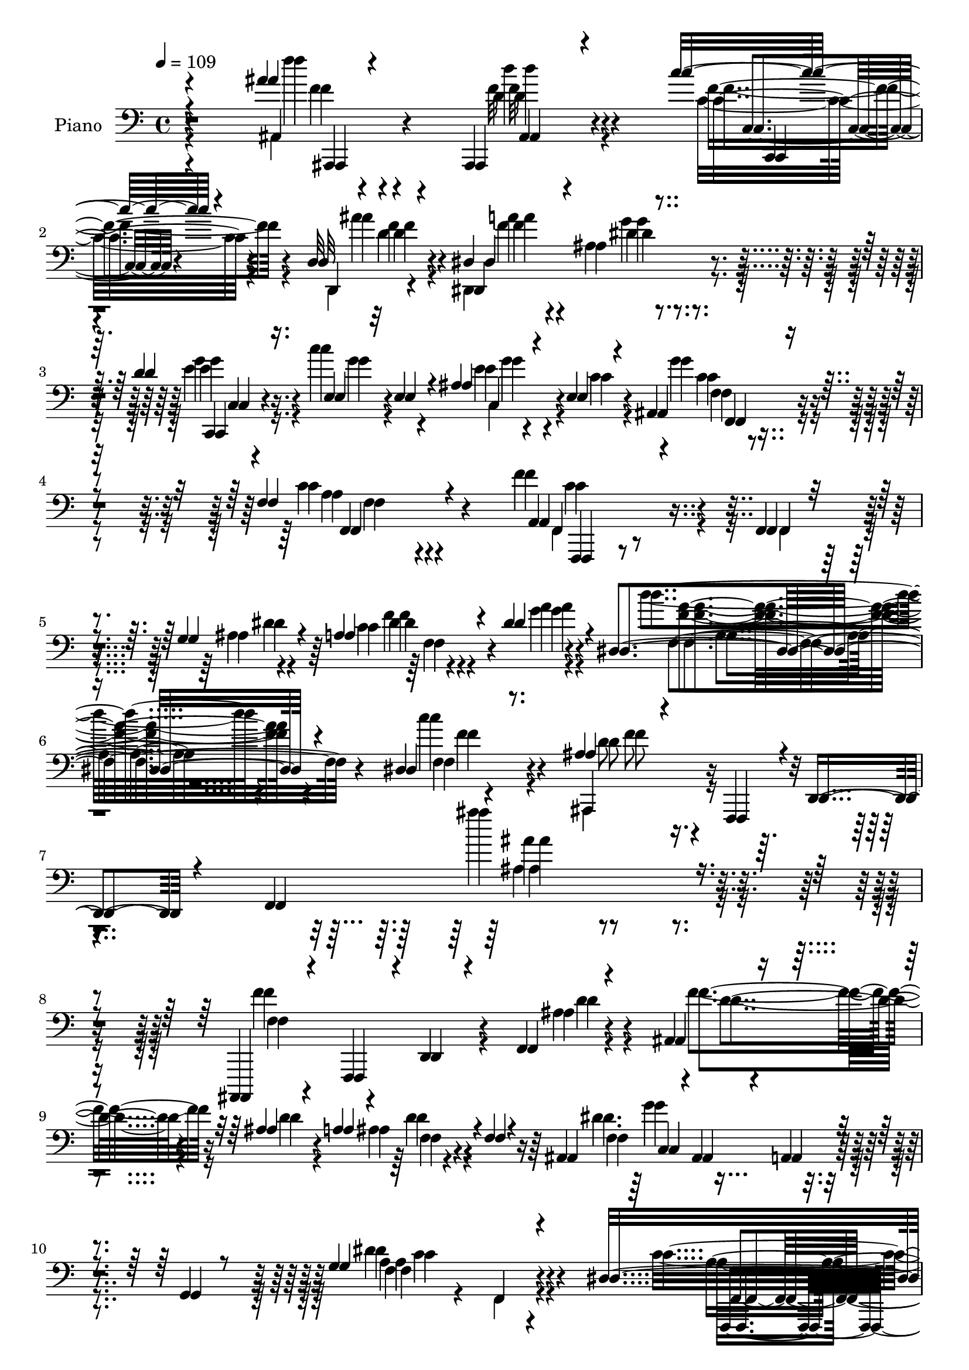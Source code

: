 % Lily was here -- automatically converted by c:/Program Files (x86)/LilyPond/usr/bin/midi2ly.py from mid/264.mid
\version "2.14.0"

\layout {
  \context {
    \Voice
    \remove "Note_heads_engraver"
    \consists "Completion_heads_engraver"
    \remove "Rest_engraver"
    \consists "Completion_rest_engraver"
  }
}

trackAchannelA = {


  \key c \major
    
  \set Staff.instrumentName = "ha246"
  
  % [COPYRIGHT_NOTICE] Danilo Vergara
  
  \time 4/4 
  

  \key c \major
  
  \tempo 4 = 109 
  \skip 4*3490/120 
  % [MARKER] estrof
  \skip 4*11174/120 
  % [MARKER] estrof
  \skip 4*10827/120 
  % [MARKER] estrof
  
}

trackA = <<
  \context Voice = voiceA \trackAchannelA
>>


trackBchannelA = {
  
  \set Staff.instrumentName = "Piano"
  
}

trackBchannelB = {
  
  \set Staff.instrumentName = "Piano"
  
}

trackBchannelC = \relative c {
  \voiceOne
  r4*277/120 ais''4*20/120 r4*80/120 ais,,,4*23/120 r4*61/120 c'''16 
  r4*40/120 d,,32 r4*74/120 dis4*204/120 r4*152/120 d'4*51/120 
  r16. e,4*20/120 r32 e4*16/120 r4*29/120 ais4*17/120 r4*64/120 e4*22/120 
  r4*72/120 ais,4*62/120 r4*139/120 f'4*54/120 r4*139/120 a,4*73/120 
  r4*103/120 f4*13/120 r4*68/120 g'4*35/120 r4*58/120 a4*26/120 
  r4*63/120 dis4*25/120 r4*86/120 dis,4*153/120 r4*125/120 dis4*40/120 
  r8. ais'4*61/120 r4*44/120 f,,4*77/120 r4*5/120 d'4*29/120 r4*58/120 f4*337/120 
  r4*167/120 ais,,4*68/120 r4*24/120 f'4*81/120 r4*4/120 d'4*26/120 
  r4*48/120 f4*14/120 r4*72/120 ais4*24/120 r4*59/120 ais'4*23/120 
  r4*55/120 a4*54/120 r4*26/120 f4*38/120 r4*41/120 ais,4*24/120 
  r4*58/120 ais4*32/120 r4*50/120 a4*34/120 r4*47/120 g4*17/120 
  r8 g'4*209/120 r4*123/120 dis4*132/120 r4*38/120 f,16 r4*48/120 b4*14/120 
  r4*68/120 f r4*10/120 f'32*5 r4*1/120 dis4*80/120 r4*9/120 a'4*27/120 
  r4*58/120 ais,8 r4*20/120 ais,4*21/120 r4*57/120 a'4*18/120 r4*56/120 g16 
  r4*54/120 ais4*127/120 r4*38/120 f4*91/120 r4*79/120 ais,,4*20/120 
  r4*145/120 ais''4*18/120 r4*67/120 d'4*51/120 r16 d4*55/120 r4*25/120 d4*26/120 
  r4*51/120 c4*64/120 r4*16/120 g4*22/120 r4*59/120 f,,,4*24/120 
  r4*56/120 c''''4*312/120 r4*14/120 f,,4*107/120 r4*70/120 f4*7/120 
  r4*85/120 f'4*98/120 r4*71/120 a,4*44/120 r4*33/120 g'4*35/120 
  r4*61/120 f4*19/120 r4*70/120 dis'16 r4*78/120 dis,4*116/120 
  r4*157/120 dis4*35/120 r4*85/120 ais'4*127/120 r4*59/120 d,,4*100/120 
  r4*44/120 ais'4*63/120 r32 d4*13/120 r4*77/120 f4*61/120 r4*22/120 ais4*78/120 
  r4*14/120 d4*111/120 r4*62/120 ais,4*21/120 r4*56/120 c4*16/120 
  r4*70/120 dis4*50/120 r4*25/120 ais'4*38/120 r4*44/120 ais,,4*37/120 
  r4*44/120 g''4*79/120 dis4*250/120 r4*64/120 dis16 r4*142/120 f,4*41/120 
  r4*121/120 dis''4*119/120 r4*46/120 c,4*28/120 r4*46/120 dis4*27/120 
  r4*59/120 dis4*38/120 r4*47/120 c'4*17/120 r4*58/120 dis,4*54/120 
  r4*28/120 g32*5 r4*4/120 ais,,32*7 r4*49/120 a'4*24/120 r4*54/120 g4*23/120 
  r4*58/120 ais,4*34/120 r4*134/120 g4*37/120 r4*49/120 
  | % 25
  f4*98/120 f''4*41/120 r4*49/120 d4*36/120 r4*44/120 c4*43/120 
  r4*35/120 ais'4*18/120 r4*66/120 dis,,4*184/120 r4*160/120 d'4*50/120 
  r4*35/120 c4*40/120 r4*37/120 ais4*16/120 r4*65/120 e4*20/120 
  r4*65/120 f,4*29/120 r4*152/120 f'4*55/120 r4*125/120 c4*72/120 
  r4*102/120 f,,4*23/120 r8 ais'4*18/120 r4*67/120 c4*21/120 r4*71/120 dis'4*26/120 
  r4*83/120 dis,4*113/120 r4*183/120 dis4*43/120 r4*67/120 ais'4*49/120 
  r4*48/120 f,,4*260/120 r4*25/120 f'4*28/120 r4*326/120 ais,,4*20/120 
  r32*5 ais''4*21/120 r4*55/120 f4*13/120 r4*54/120 ais4*18/120 
  r4*64/120 f'4*14/120 r4*62/120 ais'4*42/120 r4*32/120 ais,,4*43/120 
  r4*37/120 f''4*20/120 r4*54/120 ais,4*213/120 r4*13/120 g, r4*66/120 g''32*11 
  r4*143/120 dis,4*88/120 r4*77/120 f,4*20/120 r4*55/120 d'4*13/120 
  r4*70/120 dis4*17/120 r4*63/120 f4*24/120 r4*51/120 dis4*36/120 
  r16. a''4*16/120 r4*62/120 ais,,4*103/120 r4*51/120 a'4*16/120 
  r4*54/120 g4*28/120 r4*49/120 ais'4*134/120 r4*23/120 ais,4*31/120 
  r4*122/120 ais,,4*41/120 r4*46/120 f'4*14/120 r4*69/120 ais'4*31/120 
  r4*39/120 d''4*53/120 r4*31/120 d4*52/120 r4*25/120 d4*41/120 
  r4*36/120 c4*49/120 r16 g4*20/120 r4*57/120 f,,,32 r4*66/120 a'4*19/120 
  r4*50/120 g4*21/120 r8 ais4*19/120 r8 dis4*63/120 r4*18/120 f,4*70/120 
  r4*8/120 f'''4*20/120 r4*63/120 f,,,32 r4*76/120 f''4 r4*35/120 f,,4*18/120 
  r4*61/120 g'4*14/120 r4*72/120 a4*14/120 r4*65/120 dis'4*24/120 
  r4*69/120 d,4*110/120 r4*169/120 c'4*31/120 r4*86/120 ais4*49/120 
  r4*38/120 f,,4*436/120 r4*44/120 c''4*72/120 r4*16/120 d4*106/120 
  r4*55/120 ais,4*26/120 
  | % 43
  r4*50/120 c4*18/120 r4*64/120 f,4*34/120 r4*42/120 ais'8 r4*18/120 f4*57/120 
  r4*22/120 g4*83/120 r4*2/120 c,,4*41/120 r4*35/120 c'4*46/120 
  r4*28/120 a4*70/120 r4*7/120 c4*14/120 r4*67/120 f,,4*16/120 
  r4*144/120 dis''4*21/120 r4*137/120 dis'4*130/120 r4*39/120 c,4*29/120 
  r4*44/120 dis4*26/120 r4*56/120 dis4*28/120 r4*52/120 c'4*17/120 
  r4*58/120 c,4*29/120 r4*51/120 g'32*5 r4*2/120 ais,,4*95/120 
  r4*54/120 a'4*22/120 r4*48/120 g4*25/120 r4*53/120 f4*62/120 
  r4*17/120 d4*174/120 r4*62/120 ais,4*89/120 d'''4*37/120 r4*42/120 c,,,4*19/120 
  r4*53/120 ais'''4*21/120 r4*67/120 a4*73/120 r4*91/120 g4*36/120 
  r4*124/120 d'4*49/120 r4*44/120 c4*35/120 r4*40/120 ais4*16/120 
  r4*66/120 e4*21/120 r4*65/120 f,4*36/120 r4*160/120 f'4*56/120 
  r4*126/120 f,,4*16/120 r4*160/120 f4*18/120 r4*65/120 ais'4*17/120 
  r4*66/120 c4*23/120 r4*71/120 dis'4*26/120 r4*82/120 dis,4*110/120 
  r4*184/120 dis16 r4*74/120 ais'16. r4*51/120 ais,,4*174/120 r4*12/120 f''4*116/120 
  r4*322/120 f4*242/120 r4*1/120 d4*23/120 r4*66/120 f r4*7/120 ais4*24/120 
  r4*48/120 ais,,4*29/120 r4*52/120 f''8 r4*13/120 dis4*169/120 
  r4*56/120 g,16. r4*32/120 g'4*188/120 r4*122/120 f,,4*54/120 
  r4*107/120 f4*31/120 r4*47/120 b'4*17/120 r4*61/120 dis4*65/120 
  r4*9/120 f4*68/120 r4*6/120 dis4*57/120 r4*24/120 a'4*29/120 
  r4*48/120 ais,4*26/120 r4*48/120 ais4*33/120 r4*44/120 a4*19/120 
  r4*52/120 g4*23/120 r4*54/120 f4*56/120 r4*24/120 d4*116/120 
  r4*31/120 ais'4*21/120 r4*65/120 d'4*123/120 r4*37/120 ais,4*33/120 
  r4*43/120 d'4*47/120 r4*31/120 d4*56/120 r4*20/120 d16 r16. ais,4*28/120 
  r4*47/120 g'4*14/120 r4*61/120 <f c >4*37/120 r4*113/120 e4*19/120 
  r4*54/120 g,4*35/120 r16. f'4*56/120 r16 f,4*78/120 r4*5/120 f'''4*17/120 
  r4*64/120 f,,,4*10/120 r4*72/120 dis'4*130/120 r4*28/120 f,4*22/120 
  r8 dis'4*27/120 r4*61/120 dis4*14/120 r4*68/120 dis'4*31/120 
  r4*69/120 f,,4*154/120 r4*112/120 dis'4*39/120 r4*79/120 ais'4*72/120 
  r4*22/120 f,,4*160/120 r4*53/120 ais'8 r4*16/120 d4*12/120 r4*70/120 f4*55/120 
  r4*28/120 ais4*22/120 r4*70/120 ais,,,,4*24/120 r4*153/120 ais''4*34/120 
  r16. a'4*27/120 r4*57/120 f,4*67/120 r4*10/120 ais'4*46/120 r4*33/120 ais,,16 
  r4*50/120 g''4*63/120 r4*14/120 c,,4*50/120 r4*35/120 c'4*58/120 
  r4*16/120 <a f >4*74/120 r4*6/120 c4*13/120 r4*64/120 a'4*131/120 
  r4*35/120 dis,4*22/120 r4*138/120 f,,,4*26/120 r4*142/120 f''4*23/120 
  r4*52/120 dis'4*24/120 r4*64/120 dis4*19/120 r8 c'4*18/120 r4*58/120 dis,4*47/120 
  r4*34/120 g4*81/120 r4*1/120 f,4*84/120 r4*66/120 a4*20/120 r4*48/120 g4*27/120 
  r4*48/120 ais,4*200/120 r4*41/120 ais'4*12/120 r4*65/120 ais'4*19/120 
  r4*65/120 d4*40/120 r4*37/120 c4*44/120 r4*34/120 ais4*16/120 
  r4*74/120 dis,,4*203/120 r4*122/120 d'4*50/120 r4*35/120 c4*32/120 
  r16. ais4*18/120 r4*63/120 e4*22/120 r4*66/120 f,4*23/120 r4*163/120 c'4*58/120 
  r4 f4*111/120 r4*72/120 f,,4*20/120 r4*65/120 ais'4*24/120 r4*70/120 
  | % 74
  dis4*22/120 r4*81/120 dis'4*20/120 r4*97/120 dis,4*130/120 
  r4*175/120 dis4*34/120 r32*7 ais'4*36/120 r4*88/120 ais,4*48/120 
  r4*97/120 dis4*77/120 r4*98/120 c4*61/120 r4*188/120 ais4*128/120 
}

trackBchannelCvoiceB = \relative c {
  \voiceFour
  r4*278/120 ais4*29/120 r4*71/120 f''32 r4*69/120 c16 r4*40/120 d,,4*11/120 
  r4*77/120 dis4*236/120 r4*124/120 e''4*47/120 r16. c'4*31/120 
  r4*51/120 e,4*18/120 r4*64/120 c4*22/120 r4*70/120 g'4*68/120 
  r4*134/120 c,4*49/120 r4*142/120 f4*102/120 r4*77/120 f,,4*18/120 
  r4*62/120 ais'4*16/120 r4*76/120 c4*13/120 r4*79/120 g'4*17/120 
  r4*91/120 d'4*146/120 r4*132/120 c4*53/120 r4*77/120 ais,,,4*82/120 
  r4*340/120 ais''''4*38/120 r4*319/120 f,4*219/120 r4*32/120 ais,4*12/120 
  r4*74/120 f'4*54/120 r16 d4*29/120 r4*47/120 ais4*17/120 r4*143/120 dis4. 
  r4*141/120 dis4*218/120 r4*115/120 c4*123/120 r4*49/120 f,,4*28/120 
  r4*46/120 d''4*18/120 r4*65/120 c4*53/120 r4*25/120 d4*53/120 
  r4*26/120 g4*77/120 r4*95/120 d4*208/120 r4*26/120 ais,4*20/120 
  r8 ais4*214/120 r4*27/120 ais'4*13/120 r4*82/120 d'4*166/120 
  r4*166/120 e,4*51/120 r32*7 ais,4*20/120 r4*141/120 c4*46/120 
  r4*114/120 e4*26/120 r4*56/120 ais,4*26/120 r4*55/120 c4*40/120 
  r4*134/120 f''4*16/120 r4*163/120 f,,,,4*42/120 r4*130/120 f'4*29/120 
  r4*44/120 dis'4*23/120 r4*73/120 c4*23/120 r4*68/120 g'4*24/120 
  r4*83/120 f,4*114/120 r4*160/120 c''4*48/120 r4*70/120 ais,,,4*82/120 
  r4*22/120 f'4*166/120 r4*402/120 f''4*143/120 r4*32/120 ais,,4*19/120 
  r4*56/120 a'4*24/120 r4*62/120 c4*53/120 r4*23/120 d,4*28/120 
  r4*54/120 ais16. r4*115/120 a'4*274/120 r4*42/120 a4*192/120 
  r4*140/120 f,,,4*19/120 r4*147/120 f''4*16/120 r8 a'4*36/120 
  r4*47/120 a4*11/120 r16*5 f4*64/120 r4*96/120 d4*208/120 r4*28/120 ais,4*13/120 
  r4*63/120 ais'4*226/120 r4 ais,,4*100/120 r4*78/120 c'''4*39/120 
  r4*37/120 d,4*23/120 r4*62/120 ais4*82/120 r4*91/120 ais4*22/120 
  r4*151/120 e'4*51/120 r4*32/120 e16. r4*33/120 ais,4*44/120 r4*38/120 c4*21/120 
  r4*61/120 g'4*67/120 r4*115/120 a,4*39/120 r4*141/120 a4*68/120 
  r4*106/120 f4*22/120 r8 g'16 r4*56/120 a4*28/120 r4*65/120 g4*35/120 
  r4*72/120 f,4*140/120 r4*157/120 c''4*47/120 r4*67/120 ais,,,4*574/120 
  r4*161/120 ais'4*24/120 r4*70/120 d4*18/120 r4*55/120 ais'4*17/120 
  r4*54/120 d4*13/120 r4*66/120 ais'4*14/120 r4*63/120 ais4*33/120 
  r4*41/120 d,4*29/120 r4*123/120 g'4*218/120 r4*88/120 g,4*170/120 
  r4*137/120 dis'4*91/120 r4*77/120 a,4*12/120 r8 d'4*21/120 r4*62/120 dis4*26/120 
  r4*56/120 f4*31/120 r4*43/120 d4*11/120 r4*69/120 a4*21/120 r4*57/120 ais4*192/120 
  r4*109/120 d4*153/120 r4*162/120 ais,,16 r4*59/120 d4*18/120 
  r4*71/120 d4*20/120 r4*38/120 f4*8/120 r4*77/120 ais4*72/120 
  r4*3/120 e''16. r4*33/120 e4*49/120 r4*32/120 e32 r8 f,,4*18/120 
  r4*64/120 f4*18/120 r4*51/120 ais4*18/120 r4*61/120 g4*20/120 
  r4*59/120 a4*71/120 r4*88/120 dis4*34/120 r4*141/120 f4*109/120 
  r4*48/120 dis4*19/120 r4*57/120 g'4*16/120 r4*71/120 a4*18/120 
  r4*63/120 dis,4*16/120 r32*5 d'4*101/120 r4*178/120 dis,4*34/120 
  r4*82/120 ais,,32*35 r4*131/120 ais,4*20/120 r4*147/120 f''4*13/120 
  r4*57/120 f'4*19/120 r4*63/120 dis4*57/120 r4*25/120 d4*34/120 
  r4*39/120 ais4*25/120 r4*130/120 dis4. r32*9 a'4*123/120 r4*38/120 f,4*22/120 
  r4*136/120 f,,4*22/120 r4*148/120 a''4*17/120 r4*58/120 a'4*36/120 
  r4*44/120 f4*40/120 r4*41/120 dis4*32/120 r4*40/120 f,4*43/120 
  r4*116/120 d'4*184/120 r4*111/120 ais,4*262/120 r4*55/120 ais''4*21/120 
  r4*67/120 d,4*36/120 r4*43/120 c,4*21/120 r4*52/120 d,4*18/120 
  r4*68/120 dis'4*200/120 r4*126/120 c4*48/120 r16. e'4*47/120 
  r4*27/120 ais,4*24/120 r4*59/120 c4*20/120 r4*66/120 ais8 r32*9 c4*53/120 
  r4*128/120 f,,,4*26/120 r4*151/120 f''4*14/120 r4*68/120 g'4*35/120 
  r4*49/120 a4*31/120 r4*64/120 g4*33/120 r4*74/120 d'4*131/120 
  r4*164/120 c4*42/120 r4*65/120 d,4*49/120 r4*131/120 dis4*73/120 
  r4*26/120 a16 r4*78/120 d4*130/120 r4*201/120 f,4*96/120 r4*73/120 ais,4*19/120 
  r4*53/120 ais'4*16/120 r4*73/120 ais,4*19/120 r4*129/120 a'4*65/120 
  r4*88/120 f,4*83/120 r4*68/120 a4*35/120 r4*115/120 f4*38/120 
  r4*121/120 f4*33/120 r4*117/120 f,,4*37/120 r4*124/120 f''4*46/120 
  r4*37/120 d'4*14/120 r8 f,4*46/120 r4*29/120 d'4*50/120 r4*22/120 f,4*21/120 
  r4*138/120 ais,4*98/120 r4*200/120 ais'4*71/120 r4*81/120 f4*76/120 
  r4*85/120 ais,4*22/120 r4*141/120 d'4*22/120 r4*129/120 c,4*34/120 
  r4*116/120 c''4*69/120 r4*81/120 c4*265/120 r4*39/120 a4*65/120 
  r4*104/120 f'4*14/120 r4*148/120 f,4*151/120 r4*9/120 c4*19/120 
  r4*61/120 g'4*64/120 r4*24/120 a4*21/120 r4*63/120 g4*28/120 
  r4*72/120 d'4*159/120 r4*106/120 c4*53/120 r4*66/120 ais,,,4*80/120 
  r4*85/120 d'4*94/120 r4*379/120 ais,4*35/120 r4*143/120 ais''4*32/120 
  r4*47/120 c32 r4*70/120 dis4*53/120 r4*25/120 d4*40/120 r4*37/120 d4*46/120 
  r4*110/120 dis4*196/120 r4*121/120 f,,4*24/120 r4*142/120 f'4*47/120 
  r4*115/120 dis''4*126/120 r4*39/120 c,4*26/120 r4*52/120 a'4*37/120 
  r4*50/120 a4*64/120 r4*89/120 f4*55/120 r4*106/120 ais,,4*110/120 
  r4*186/120 f'8 r4*22/120 d4*110/120 r4*126/120 f''4*23/120 r4*61/120 d,4*42/120 
  r4*36/120 c4*42/120 r4*35/120 d,,4*17/120 r4*72/120 dis4*227/120 
  r4*99/120 c4*36/120 r4*49/120 e''4*41/120 r4*37/120 ais,16. r4*36/120 c4*21/120 
  r4*65/120 ais4*56/120 r4*131/120 f'4*59/120 
  | % 73
  r4 f,,4*40/120 r4*142/120 f'32 r4*70/120 g'4*33/120 r4*61/120 a16 
  r4*73/120 g4*23/120 r4*93/120 d'4*145/120 r4*162/120 c4*43/120 
  r4*95/120 ais,,4*163/120 r32*7 ais4*211/120 r4*215/120 d4*98/120 
}

trackBchannelCvoiceC = \relative c {
  \voiceTwo
  r4*279/120 f''4*16/120 r4*83/120 d4*28/120 r4*56/120 f,4*40/120 
  r4*31/120 ais4*18/120 r4*73/120 a4*82/120 r4*93/120 ais,4*25/120 
  r4*156/120 g'4*48/120 r4*48/120 g4*46/120 r4*33/120 c,,4*59/120 
  r4*115/120 c'4*73/120 r4*129/120 a4*43/120 r4*148/120 f,4*32/120 
  r4*228/120 dis''4*27/120 r4*64/120 dis4*11/120 r4*80/120 a'4*18/120 
  r4*92/120 <a f >4*148/120 r4*130/120 f,4*11/120 r4*119/120 d'8 
  r4*361/120 ais'4*32/120 r4*326/120 f,4*121/120 r4*130/120 d'4*20/120 
  r4*65/120 d4*49/120 r4*111/120 d4*51/120 r4*109/120 f,4*97/120 
  r4*224/120 f4*78/120 r4*83/120 f,4*46/120 r4*126/120 a'4*111/120 
  r4*217/120 dis4*72/120 r4*87/120 f,4*46/120 r4*126/120 ais,,4*22/120 
  r4*55/120 ais''4*17/120 r4*221/120 d4*137/120 r4*102/120 ais,4*27/120 
  r4*68/120 f''4*199/120 r4*132/120 g4*56/120 r4*101/120 e4*55/120 
  r32*7 c'4*59/120 r4*104/120 ais,32 r4*64/120 g4*37/120 r16. a4*69/120 
  r4*106/120 f''4*12/120 r4*166/120 c,4*55/120 r32*19 a'4*26/120 
  r4*172/120 d4*127/120 r4*148/120 f,4*36/120 r4*82/120 f4*119/120 
  r4*136/120 f,4*108/120 r4*310/120 d'4*122/120 r4*54/120 f,4*20/120 
  r4*140/120 ais,4*54/120 r4*103/120 d'4*53/120 r4*109/120 c,4*55/120 
  r4*26/120 c'16. r4*32/120 a32*5 r4*4/120 c4*20/120 r4*57/120 f4*158/120 
  r4*173/120 f,,4*32/120 r4*136/120 a'4*20/120 r4*138/120 d'4*34/120 
  r4*129/120 a,4*16/120 r4*142/120 f8. r4*63/120 ais,4*21/120 r4*139/120 f'4*216/120 
  r4*129/120 ais,4*101/120 r4*78/120 c,4*18/120 r4*58/120 d4*18/120 
  r4*65/120 dis4*235/120 r4*112/120 c'4*46/120 r4*38/120 g''4*46/120 
  r4*32/120 c,,4*66/120 r4*97/120 ais'4*57/120 r4*124/120 c4*51/120 
  r4*129/120 dis32*5 r4*272/120 f,4*40/120 r4*156/120 d''4*141/120 
  r4*158/120 f,16. r4*68/120 f4*47/120 r4*128/120 ais,,16*13 r4*169/120 f''4*157/120 
  r4*83/120 d'4*59/120 r4*17/120 f4*20/120 r4*59/120 d4*38/120 
  r4*36/120 f,4*22/120 r4*129/120 g4*212/120 r4*94/120 ais4*7/120 
  r4*62/120 dis4*78/120 r4*3/120 a,4*18/120 r4*139/120 f,,4*17/120 
  r4*223/120 b'''32 r4*69/120 c4*18/120 r4*62/120 d4*48/120 r4*26/120 f,,4*58/120 
  r4*100/120 d''4*196/120 r4*107/120 d,4*122/120 r4*193/120 ais''4*184/120 
  r4*50/120 d,4*41/120 r16. e4*43/120 r4*33/120 g4*46/120 r4*34/120 e,4*16/120 
  r4*138/120 c''4*272/120 r4*36/120 c4*63/120 r4*97/120 f,4*16/120 
  r4*158/120 f,,,4*16/120 r4*145/120 a'4*16/120 r4*145/120 f4*17/120 
  r4*62/120 g''4*17/120 r4*74/120 f4*111/120 r4*167/120 c4*36/120 
  r4*81/120 ais4*62/120 r4*102/120 ais,4*355/120 r4*137/120 f'4*203/120 
  r4*33/120 a r4*52/120 c4*54/120 r4*98/120 d,4*42/120 r4*116/120 a'4*243/120 
  r4*71/120 dis,4*53/120 r4*109/120 c4*20/120 r4*136/120 a'4*146/120 
  r4*25/120 f,32 r4*139/120 d''4*54/120 r4*98/120 dis,4*50/120 
  r4*110/120 f,4*79/120 r4*74/120 ais,4*9/120 r4*133/120 ais'4*98/120 
  r8 f4*93/120 r4*65/120 ais,4*91/120 r4*77/120 c''4*39/120 r4*35/120 f,32 
  r4*69/120 dis,,4*222/120 r4*104/120 g''4*51/120 r4*48/120 g4*38/120 
  r4*31/120 e4*20/120 r4*148/120 g4*77/120 r4*119/120 a,4*44/120 
  r4*136/120 f'4*95/120 r4*249/120 f,,4*36/120 r32*11 f'32*9 r4*161/120 f,4*18/120 
  r4*89/120 ais,4*552/120 r4*166/120 ais4*248/120 r4*81/120 d''4*57/120 
  r4*92/120 d4*52/120 r4*100/120 c,4*145/120 r4*156/120 dis'4*172/120 
  r4*139/120 dis4*220/120 r4*97/120 c4*46/120 r4*101/120 g'4*66/120 
  r4*94/120 d4*186/120 r4*110/120 ais,4*175/120 r4*139/120 ais'16 
  r4*134/120 f16. r32*7 c,4*28/120 r4*123/120 e''4*57/120 r4*92/120 f,,4*6/120 
  r4*146/120 c''4*14/120 r4*57/120 c4*31/120 r4*50/120 c4*40/120 
  r4*129/120 dis4*14/120 r16*5 f,,,4*20/120 r4*137/120 a''4*20/120 
  r16*5 f'4*7/120 r4*176/120 dis4*111/120 r4*154/120 f4*46/120 
  r4*74/120 d4*68/120 r4*162/120 f,4*80/120 r4*329/120 d''4*158/120 
  r4*20/120 f,,4*41/120 r4 ais,4*56/120 r4*99/120 f''4*57/120 r4*100/120 f,4*77/120 
  r4*239/120 dis'4*66/120 r4*101/120 c4*29/120 r4*133/120 a'4*137/120 
  r4*28/120 a,4*23/120 r4*142/120 f4*22/120 r4*133/120 <f a >4*23/120 
  r4*137/120 d'4*206/120 r4*91/120 ais4*65/120 r4*91/120 f4*87/120 
  r4*72/120 f'4*29/120 r4*55/120 f4*49/120 r16 c,,4*23/120 r4*53/120 d'4*19/120 
  r4*71/120 ais'4*67/120 r4*93/120 ais4*29/120 r4*136/120 e'4*52/120 
  r4*38/120 g4*44/120 r4*29/120 g,4*49/120 r4*118/120 g'4*68/120 
  r4*121/120 a,4*43/120 r4*134/120 a4*76/120 r4*286/120 c4*18/120 
  r4*201/120 f4*143/120 r4*164/120 f4*38/120 r4*100/120 d4*36/120 
  r4*87/120 f,4*37/120 r4*107/120 ais,,4*284/120 r4*142/120 d''4*148/120 
}

trackBchannelCvoiceD = \relative c {
  r4*280/120 f'4*20/120 r4*78/120 d4*29/120 r4*58/120 c,4*18/120 
  r4*51/120 f'4*17/120 r4*73/120 f4*96/120 r4*80/120 dis4*34/120 
  r4*147/120 c,,4*34/120 r4*143/120 g'''4*6/120 r4*166/120 f,4*14/120 
  r4*192/120 f,4*69/120 r4*118/120 c''4*76/120 r4*274/120 f4*19/120 
  r4*182/120 f,4*158/120 r4*121/120 f'4*54/120 r4*76/120 f8 r2. ais,4*158/120 
  r4*697/120 f4*18/120 r4*142/120 g'4*172/120 r4*148/120 a,4*200/120 
  r4*134/120 f,,4*34/120 r4*294/120 a''4*67/120 r4*93/120 c4*28/120 
  r4*459/120 g4*20/120 r4*65/120 d4*160/120 r4*88/120 d'4*183/120 
  r4*149/120 c,4*36/120 r4*121/120 g'4*22/120 r4*137/120 f,4*12/120 
  r16*5 g'4*19/120 r4*61/120 e'4*18/120 r4*64/120 f4*47/120 r4*129/120 dis4*20/120 
  r4*156/120 dis4*80/120 r4*262/120 a4*22/120 r4*176/120 a'4*128/120 
  r4*147/120 f,4*16/120 r4*101/120 d'4*115/120 r4*559/120 ais,,4*26/120 
  r4*309/120 f''4*71/120 r4*85/120 f'4*59/120 r32*7 f,4*73/120 
  r4*86/120 f4*79/120 r4*76/120 a4*44/120 r32*19 f'4*128/120 r4*198/120 f4*40/120 
  r4*123/120 f,4*25/120 r16*7 ais16 r4*208/120 d4*230/120 r4*119/120 ais'4*36/120 
  r4*54/120 d4*31/120 r4*52/120 f,4*48/120 r4*29/120 f4*12/120 
  r4*73/120 a4*83/120 r8. dis,4*29/120 r4*142/120 g4*52/120 r4*111/120 e4*17/120 
  r4*145/120 c4*69/120 r4*118/120 f,,4*74/120 r4*100/120 f''4*97/120 
  r4*449/120 a4*119/120 r4*179/120 f,,32 r4*96/120 d''4*49/120 
  r4*213/120 d,4*32/120 r4*82/120 d'4*43/120 r32*21 f'4*216/120 
  r4*25/120 f,4*38/120 r4*42/120 ais,4*14/120 r4*136/120 a'4*25/120 
  r4*125/120 dis,16*7 r4*96/120 f,,,4*28/120 r4*122/120 dis''4*16/120 
  r4*140/120 c'4*83/120 r4*249/120 a,4*11/120 r4*136/120 g'4*21/120 
  r4*137/120 f4*196/120 r4*107/120 f4*134/120 r4*182/120 d''4*184/120 
  r4*49/120 f,4*43/120 r4*42/120 g4*46/120 r4*110/120 c,,4*18/120 
  r4*137/120 c'16. r32*7 e4*26/120 r4*51/120 c4*22/120 r8 c4*38/120 
  r4*124/120 a,4*47/120 r4*127/120 f4*25/120 r4*293/120 dis'4*21/120 
  r4*149/120 f,4*143/120 r4*137/120 f4*16/120 r4*102/120 d''4*54/120 
  r4*183/120 d,4*83/120 r4*74/120 d4*81/120 r4*5/120 ais'4*81/120 
  r4*93/120 ais,,4*29/120 r4*293/120 f''4*50/120 r32*7 f,4*22/120 
  r4*136/120 f4*65/120 r4*85/120 f4*66/120 r4*94/120 f'4*73/120 
  r4*93/120 a,4*19/120 r4*133/120 f'4*142/120 r4*182/120 a4*55/120 
  r4*98/120 f4*61/120 r4*171/120 ais,4*26/120 r4*198/120 d4*164/120 
  r4*67/120 ais4*13/120 r4*72/120 d'4*18/120 r4*68/120 ais4*38/120 
  r4*42/120 d,4*40/120 r4*34/120 d,4*18/120 r4*67/120 ais'4*55/120 
  r4*111/120 dis4*29/120 r4*131/120 e4*48/120 r4*119/120 c,4*54/120 
  r4*115/120 c'4*69/120 r4*130/120 f,,4*67/120 r4*110/120 a'4*56/120 
  r4*289/120 f4*48/120 r4*152/120 f'4*126/120 r4*170/120 f,4*11/120 
  r4*99/120 f'4*38/120 r4*140/120 g,4*44/120 r4*160/120 ais,4*148/120 
  r4*265/120 ais4*13/120 r4*148/120 f'4*10/120 r4*227/120 ais4*36/120 
  r4*115/120 g'4*160/120 r4*142/120 c,4*170/120 r4*141/120 c4*205/120 
  r4*111/120 a4*52/120 r4*99/120 c4*14/120 r4*144/120 f,4*76/120 
  r4*221/120 d'4*79/120 r4*232/120 f4*119/120 r32*13 e4*56/120 
  r4*96/120 g,4*27/120 r4*121/120 a'4*41/120 r4*113/120 g,4*14/120 
  r4*56/120 e'4*20/120 r8 c'4*69/120 r4*104/120 c,4*19/120 r4*141/120 f,,4*36/120 
  r4*291/120 c''4*29/120 r4*154/120 f4*170/120 r4*97/120 f,4*12/120 
  r4*106/120 f'4*70/120 r4*572/120 ais4*155/120 r4*182/120 f4*49/120 
  r4*106/120 ais,4*38/120 r4*119/120 a'4*202/120 r4*114/120 c,4*35/120 
  r4*131/120 a4*37/120 r4*126/120 f,4*35/120 r4*294/120 d'''4*58/120 
  r4*99/120 c,4*17/120 r4*216/120 ais4*31/120 r4*192/120 d4*82/120 
  r4*232/120 ais,8. r4*73/120 c4*31/120 r4*46/120 d'4*18/120 r4*72/120 a'4*77/120 
  r4*83/120 dis,4*37/120 r4*128/120 c,4*42/120 r4*121/120 e'4*18/120 
  r4*149/120 f,,4*29/120 r4*159/120 f4*70/120 r4*107/120 c''4*84/120 
  r4*280/120 f,,4*34/120 r4*183/120 a''4*144/120 r32*11 f,,4*28/120 
  r4*109/120 f''4*31/120 r4*91/120 d16. r4*100/120 ais4*82/120 
  r4*94/120 f4*35/120 r4*215/120 f4*121/120 
}

trackBchannelCvoiceE = \relative c {
  r4*280/120 ais,4*28/120 r4*72/120 ais'4*21/120 r4*65/120 c,4*14/120 
  | % 2
  r4*54/120 d''4*22/120 r4*244/120 g4*39/120 r4*143/120 c,,4*28/120 
  r4*321/120 f,4*32/120 r4*175/120 f'4*32/120 r4*157/120 f,,4*17/120 
  r4*335/120 f''4*22/120 r4*177/120 a4*137/120 r4*1703/120 c,4*194/120 
  r4*127/120 c'4*217/120 r4*116/120 f,,4*48/120 r4*441/120 a'4*39/120 
  r4*449/120 f4*17/120 r4*647/120 c,4*24/120 r4*133/120 e'4*27/120 
  r4*131/120 f'4*43/120 r4*119/120 c4*24/120 r4*57/120 c4*27/120 
  r4*54/120 a'4*65/120 r4*116/120 a,4*23/120 r4*149/120 f,,4*24/120 
  r4*319/120 f''4*13/120 r4*183/120 f'4*130/120 r4*147/120 a,4*9/120 
  r4*782/120 ais,4*35/120 r4*933/120 f'4*39/120 r4*617/120 f4*28/120 
  r4*137/120 c'4*10/120 r4*809/120 f'4*32/120 r4*57/120 f,4*40/120 
  r16. c,4*22/120 r4*53/120 d32 r4*70/120 f'4*96/120 r4*78/120 g4*33/120 
  r4*138/120 c,,,4*32/120 r4*293/120 f16 r4*158/120 f'4*31/120 
  r4*142/120 f,4*38/120 r4*507/120 f''4*145/120 r4*641/120 ais,4*33/120 
  r4*646/120 d4*18/120 r4*133/120 a'4*51/120 r4*99/120 c,,4*108/120 
  r4*42/120 a'4*33/120 r4*121/120 f4*42/120 r4*110/120 c'4*12/120 
  r4*145/120 f,,4*28/120 r4*448/120 g'''4*25/120 r4*208/120 ais,,4*26/120 
  r4*202/120 ais,4*151/120 r32*11 f'''4*185/120 r4*49/120 ais4*52/120 
  r4*33/120 c,,,4*70/120 r4*85/120 ais'4*28/120 r4*128/120 f''4*46/120 
  r4*106/120 c4*32/120 r4*44/120 e4*20/120 r8 f4*50/120 r4*606/120 a,,4*22/120 
  r4*147/120 dis4*144/120 r4*137/120 dis4*13/120 r4*421/120 f4*86/120 
  r4*251/120 d4 r4*1143/120 f,,4*36/120 r4*290/120 f'4*9/120 r4*913/120 f'4*26/120 
  r4*61/120 f4*38/120 r4*43/120 f4*44/120 r4*116/120 f4*85/120 
  r4*79/120 ais,4*19/120 r4*141/120 c,,4*34/120 r32*9 g''4*20/120 
  r4*147/120 f,4*38/120 r4*162/120 f'16 r4*145/120 c'4*66/120 r4*479/120 a'4*130/120 
  r4*166/120 f4*40/120 r4*250/120 ais,4*52/120 r4*151/120 ais4*121/120 
  r16*23 f4*27/120 r4*198/120 ais16 r4*197/120 a4*178/120 r4*601/120 a4*17/120 
  r4*749/120 ais'4*121/120 r4*194/120 g4*58/120 r4*92/120 e,4*34/120 
  r4*115/120 f,,4*19/120 r4*136/120 ais''4*11/120 r4*57/120 ais4*24/120 
  r4*56/120 a32*5 r4*100/120 a4*19/120 r4*467/120 a16 r4*153/120 a'4*124/120 
  r4*142/120 f,,4*17/120 r4*743/120 d''4*162/120 r4*176/120 c'4*52/120 
  r4*104/120 f,,4*32/120 r4*124/120 f'4*200/120 r4*115/120 f4*70/120 
  r4*260/120 f4*128/120 r4*201/120 c4*23/120 r4*904/120 ais,,4*84/120 
  r4*1/120 ais'''4*41/120 r4*37/120 f4*54/120 r4*23/120 f4*11/120 
  r4*81/120 f4*89/120 r4*68/120 g4*40/120 r4*126/120 g4*52/120 
  r4*110/120 c,,4*68/120 r4*100/120 c'4*58/120 r4*131/120 f,4*33/120 
  r4*143/120 f,,4*29/120 r4*335/120 f''4*51/120 r4*166/120 f4*164/120 
  r4*144/120 a'16 r4*107/120 ais,,4*166/120 r4*102/120 g''4*76/120 
  r4*101/120 a4*56/120 r4*192/120 ais,,4*125/120 
}

trackBchannelCvoiceF = \relative c {
  r4*6573/120 c4*16/120 r4*139/120 a''4*54/120 r4*1163/120 a,32*7 
  r8*61 ais'4*34/120 r4*1242/120 f,,,4*22/120 r4*526/120 a''4*121/120 
  r4*1492/120 d'4*17/120 r4*205/120 ais,4*16/120 r4*217/120 dis'4*24/120 
  r4*762/120 c,4*38/120 r8*7 f,4*181/120 r32*9 d''4*188/120 r4*1579/120 a,4*133/120 
  r4*3427/120 f''4*21/120 r4*800/120 g,4*6/120 r4*536/120 dis4*69/120 
  r4*1267/120 f,4*112/120 r4*3164/120 c4*46/120 r4*1062/120 f4*20/120 
  r4*164/120 c'4*111/120 r4*156/120 a'4*23/120 r4*734/120 f4*166/120 
  r4*1458/120 f4*52/120 r4*2225/120 dis4*98/120 r4*490/120 a4*143/120 
  r4*159/120 f4*13/120 r4*816/120 ais,,4*136/120 
}

trackBchannelCvoiceG = \relative c {
  r4*15370/120 dis4*26/120 r4*992/120 a'16. r4*13325/120 a4*115/120 
  r4*2536/120 a4*20/120 r4*2845/120 c4 
}

trackBchannelD = \relative c {
  \voiceThree
  r4*277/120 ais''4*20/120 r4*80/120 ais,,,4*23/120 r4*61/120 c'''16 
  r4*40/120 d,,32 r4*74/120 dis4*204/120 r4*152/120 d'4*51/120 
  r16. e,4*20/120 r32 e4*16/120 r4*29/120 ais4*17/120 r4*64/120 e4*22/120 
  r4*72/120 ais,4*62/120 r4*139/120 f'4*54/120 r4*139/120 a,4*73/120 
  r4*103/120 f4*13/120 r4*68/120 g'4*35/120 r4*58/120 a4*26/120 
  r4*63/120 dis4*25/120 r4*86/120 dis,4*153/120 r4*125/120 dis4*40/120 
  r8. ais'4*61/120 r4*44/120 f,,4*77/120 r4*5/120 d'4*29/120 r4*58/120 f4*337/120 
  r4*167/120 ais,,4*68/120 r4*24/120 f'4*81/120 r4*4/120 d'4*26/120 
  r4*48/120 f4*14/120 r4*72/120 ais4*24/120 r4*59/120 ais'4*23/120 
  r4*55/120 a4*54/120 r4*26/120 f4*38/120 r4*41/120 ais,4*24/120 
  r4*58/120 ais4*32/120 r4*50/120 a4*34/120 r4*47/120 g4*17/120 
  r8 g'4*209/120 r4*123/120 dis4*132/120 r4*38/120 f,16 r4*48/120 b4*14/120 
  r4*68/120 f r4*10/120 f'32*5 r4*1/120 dis4*80/120 r4*9/120 a'4*27/120 
  r4*58/120 ais,8 r4*20/120 ais,4*21/120 r4*57/120 a'4*18/120 r4*56/120 g16 
  r4*54/120 ais4*127/120 r4*38/120 f4*91/120 r4*79/120 ais,,4*20/120 
  r4*145/120 ais''4*18/120 r4*67/120 d'4*51/120 r16 d4*55/120 r4*25/120 d4*26/120 
  r4*51/120 c4*64/120 r4*16/120 g4*22/120 r4*59/120 f,,,4*24/120 
  r4*56/120 c''''4*312/120 r4*14/120 f,,4*107/120 r4*70/120 f4*7/120 
  r4*85/120 f'4*98/120 r4*71/120 a,4*44/120 r4*33/120 g'4*35/120 
  r4*61/120 f4*19/120 r4*70/120 dis'16 r4*78/120 dis,4*116/120 
  r4*157/120 dis4*35/120 r4*85/120 ais'4*127/120 r4*59/120 d,,4*100/120 
  r4*44/120 ais'4*63/120 r32 d4*13/120 r4*77/120 f4*61/120 r4*22/120 ais4*78/120 
  r4*14/120 d4*111/120 r4*62/120 ais,4*21/120 r4*56/120 c4*16/120 
  r4*70/120 dis4*50/120 r4*25/120 ais'4*38/120 r4*44/120 ais,,4*37/120 
  r4*44/120 g''4*79/120 dis4*250/120 r4*64/120 dis16 r4*142/120 f,4*41/120 
  r4*121/120 dis''4*119/120 r4*46/120 c,4*28/120 r4*46/120 dis4*27/120 
  r4*59/120 dis4*38/120 r4*47/120 c'4*17/120 r4*58/120 dis,4*54/120 
  r4*28/120 g32*5 r4*4/120 ais,,32*7 r4*49/120 a'4*24/120 r4*54/120 g4*23/120 
  r4*58/120 ais,4*34/120 r4*134/120 g4*37/120 r4*49/120 
  | % 25
  f4*98/120 f''4*41/120 r4*49/120 d4*36/120 r4*44/120 c4*43/120 
  r4*35/120 ais'4*18/120 r4*66/120 dis,,4*184/120 r4*160/120 d'4*50/120 
  r4*35/120 c4*40/120 r4*37/120 ais4*16/120 r4*65/120 e4*20/120 
  r4*65/120 f,4*29/120 r4*152/120 f'4*55/120 r4*125/120 c4*72/120 
  r4*102/120 f,,4*23/120 r8 ais'4*18/120 r4*67/120 c4*21/120 r4*71/120 dis'4*26/120 
  r4*83/120 dis,4*113/120 r4*183/120 dis4*43/120 r4*67/120 ais'4*49/120 
  r4*48/120 f,,4*260/120 r4*25/120 f'4*28/120 r4*326/120 ais,,4*20/120 
  r32*5 ais''4*21/120 r4*55/120 f4*13/120 r4*54/120 ais4*18/120 
  r4*64/120 f'4*14/120 r4*62/120 ais'4*42/120 r4*32/120 ais,,4*43/120 
  r4*37/120 f''4*20/120 r4*54/120 ais,4*213/120 r4*13/120 g, r4*66/120 g''32*11 
  r4*143/120 dis,4*88/120 r4*77/120 f,4*20/120 r4*55/120 d'4*13/120 
  r4*70/120 dis4*17/120 r4*63/120 f4*24/120 r4*51/120 dis4*36/120 
  r16. a''4*16/120 r4*62/120 ais,,4*103/120 r4*51/120 a'4*16/120 
  r4*54/120 g4*28/120 r4*49/120 ais'4*134/120 r4*23/120 ais,4*31/120 
  r4*122/120 ais,,4*41/120 r4*46/120 f'4*14/120 r4*69/120 ais'4*31/120 
  r4*39/120 d''4*53/120 r4*31/120 d4*52/120 r4*25/120 d4*41/120 
  r4*36/120 c4*49/120 r16 g4*20/120 r4*57/120 f,,,32 r4*66/120 a'4*19/120 
  r4*50/120 g4*21/120 r8 ais4*19/120 r8 dis4*63/120 r4*18/120 f,4*70/120 
  r4*8/120 f'''4*20/120 r4*63/120 f,,,32 r4*76/120 f''4 r4*35/120 f,,4*18/120 
  r4*61/120 g'4*14/120 r4*72/120 a4*14/120 r4*65/120 dis'4*24/120 
  r4*69/120 d,4*110/120 r4*169/120 c'4*31/120 r4*86/120 ais4*49/120 
  r4*38/120 f,,4*436/120 r4*44/120 c''4*72/120 r4*16/120 d4*106/120 
  r4*55/120 ais,4*26/120 
  | % 43
  r4*50/120 c4*18/120 r4*64/120 f,4*34/120 r4*42/120 ais'8 r4*18/120 f4*57/120 
  r4*22/120 g4*83/120 r4*2/120 c,,4*41/120 r4*35/120 c'4*46/120 
  r4*28/120 a4*70/120 r4*7/120 c4*14/120 r4*67/120 f,,4*16/120 
  r4*144/120 dis''4*21/120 r4*137/120 dis'4*130/120 r4*39/120 c,4*29/120 
  r4*44/120 dis4*26/120 r4*56/120 dis4*28/120 r4*52/120 c'4*17/120 
  r4*58/120 c,4*29/120 r4*51/120 g'32*5 r4*2/120 ais,,4*95/120 
  r4*54/120 a'4*22/120 r4*48/120 g4*25/120 r4*53/120 f4*62/120 
  r4*17/120 d4*174/120 r4*62/120 ais,4*89/120 d'''4*37/120 r4*42/120 c,,,4*19/120 
  r4*53/120 ais'''4*21/120 r4*67/120 a4*73/120 r4*91/120 g4*36/120 
  r4*124/120 d'4*49/120 r4*44/120 c4*35/120 r4*40/120 ais4*16/120 
  r4*66/120 e4*21/120 r4*65/120 f,4*36/120 r4*160/120 f'4*56/120 
  r4*126/120 f,,4*16/120 r4*160/120 f4*18/120 r4*65/120 ais'4*17/120 
  r4*66/120 c4*23/120 r4*71/120 dis'4*26/120 r4*82/120 dis,4*110/120 
  r4*184/120 dis16 r4*74/120 ais'16. r4*51/120 ais,,4*174/120 r4*12/120 f''4*116/120 
  r4*322/120 f4*242/120 r4*1/120 d4*23/120 r4*66/120 f r4*7/120 ais4*24/120 
  r4*48/120 ais,,4*29/120 r4*52/120 f''8 r4*13/120 dis4*169/120 
  r4*56/120 g,16. r4*32/120 g'4*188/120 r4*122/120 f,,4*54/120 
  r4*107/120 f4*31/120 r4*47/120 b'4*17/120 r4*61/120 dis4*65/120 
  r4*9/120 f4*68/120 r4*6/120 dis4*57/120 r4*24/120 a'4*29/120 
  r4*48/120 ais,4*26/120 r4*48/120 ais4*33/120 r4*44/120 a4*19/120 
  r4*52/120 g4*23/120 r4*54/120 f4*56/120 r4*24/120 d4*116/120 
  r4*31/120 ais'4*21/120 r4*65/120 d'4*123/120 r4*37/120 ais,4*33/120 
  r4*43/120 d'4*47/120 r4*31/120 d4*56/120 r4*20/120 d16 r16. ais,4*28/120 
  r4*47/120 g'4*14/120 r4*61/120 <f c >4*37/120 r4*113/120 e4*19/120 
  r4*54/120 g,4*35/120 r16. f'4*56/120 r16 f,4*78/120 r4*5/120 f'''4*17/120 
  r4*64/120 f,,,4*10/120 r4*72/120 dis'4*130/120 r4*28/120 f,4*22/120 
  r8 dis'4*27/120 r4*61/120 dis4*14/120 r4*68/120 dis'4*31/120 
  r4*69/120 f,,4*154/120 r4*112/120 dis'4*39/120 r4*79/120 ais'4*72/120 
  r4*22/120 f,,4*160/120 r4*53/120 ais'8 r4*16/120 d4*12/120 r4*70/120 f4*55/120 
  r4*28/120 ais4*22/120 r4*70/120 ais,,,,4*24/120 r4*153/120 ais''4*34/120 
  r16. a'4*27/120 r4*57/120 f,4*67/120 r4*10/120 ais'4*46/120 r4*33/120 ais,,16 
  r4*50/120 g''4*63/120 r4*14/120 c,,4*50/120 r4*35/120 c'4*58/120 
  r4*16/120 <a f >4*74/120 r4*6/120 c4*13/120 r4*64/120 a'4*131/120 
  r4*35/120 dis,4*22/120 r4*138/120 f,,,4*26/120 r4*142/120 f''4*23/120 
  r4*52/120 dis'4*24/120 r4*64/120 dis4*19/120 r8 c'4*18/120 r4*58/120 dis,4*47/120 
  r4*34/120 g4*81/120 r4*1/120 f,4*84/120 r4*66/120 a4*20/120 r4*48/120 g4*27/120 
  r4*48/120 ais,4*200/120 r4*41/120 ais'4*12/120 r4*65/120 ais'4*19/120 
  r4*65/120 d4*40/120 r4*37/120 c4*44/120 r4*34/120 ais4*16/120 
  r4*74/120 dis,,4*203/120 r4*122/120 d'4*50/120 r4*35/120 c4*32/120 
  r16. ais4*18/120 r4*63/120 e4*22/120 r4*66/120 f,4*23/120 r4*163/120 c'4*58/120 
  r4 f4*111/120 r4*72/120 f,,4*20/120 r4*65/120 ais'4*24/120 r4*70/120 
  | % 74
  dis4*22/120 r4*81/120 dis'4*20/120 r4*97/120 dis,4*130/120 
  r4*175/120 dis4*34/120 r32*7 ais'4*36/120 r4*88/120 ais,4*48/120 
  r4*97/120 dis4*77/120 r4*98/120 c4*61/120 r4*188/120 ais4*128/120 
}

trackBchannelDvoiceB = \relative c {
  r4*278/120 ais4*29/120 r4*71/120 f''32 r4*69/120 c16 r4*40/120 d,,4*11/120 
  r4*77/120 dis4*236/120 r4*124/120 e''4*47/120 r16. c'4*31/120 
  r4*51/120 e,4*18/120 r4*64/120 c4*22/120 r4*70/120 g'4*68/120 
  r4*134/120 c,4*49/120 r4*142/120 f4*102/120 r4*77/120 f,,4*18/120 
  r4*62/120 ais'4*16/120 r4*76/120 c4*13/120 r4*79/120 g'4*17/120 
  r4*91/120 d'4*146/120 r4*132/120 c4*53/120 r4*77/120 ais,,,4*82/120 
  r4*340/120 ais''''4*38/120 r4*319/120 f,4*219/120 r4*32/120 ais,4*12/120 
  r4*74/120 f'4*54/120 r16 d4*29/120 r4*47/120 ais4*17/120 r4*143/120 dis4. 
  r4*141/120 dis4*218/120 r4*115/120 c4*123/120 r4*49/120 f,,4*28/120 
  r4*46/120 d''4*18/120 r4*65/120 c4*53/120 r4*25/120 d4*53/120 
  r4*26/120 g4*77/120 r4*95/120 d4*208/120 r4*26/120 ais,4*20/120 
  r8 ais4*214/120 r4*27/120 ais'4*13/120 r4*82/120 d'4*166/120 
  r4*166/120 e,4*51/120 r32*7 ais,4*20/120 r4*141/120 c4*46/120 
  r4*114/120 e4*26/120 r4*56/120 ais,4*26/120 r4*55/120 c4*40/120 
  r4*134/120 f''4*16/120 r4*163/120 f,,,,4*42/120 r4*130/120 f'4*29/120 
  r4*44/120 dis'4*23/120 r4*73/120 c4*23/120 r4*68/120 g'4*24/120 
  r4*83/120 f,4*114/120 r4*160/120 c''4*48/120 r4*70/120 ais,,,4*82/120 
  r4*22/120 f'4*166/120 r4*402/120 f''4*143/120 r4*32/120 ais,,4*19/120 
  r4*56/120 a'4*24/120 r4*62/120 c4*53/120 r4*23/120 d,4*28/120 
  r4*54/120 ais16. r4*115/120 a'4*274/120 r4*42/120 a4*192/120 
  r4*140/120 f,,,4*19/120 r4*147/120 f''4*16/120 r8 a'4*36/120 
  r4*47/120 a4*11/120 r16*5 f4*64/120 r4*96/120 d4*208/120 r4*28/120 ais,4*13/120 
  r4*63/120 ais'4*226/120 r4 ais,,4*100/120 r4*78/120 c'''4*39/120 
  r4*37/120 d,4*23/120 r4*62/120 ais4*82/120 r4*91/120 ais4*22/120 
  r4*151/120 e'4*51/120 r4*32/120 e16. r4*33/120 ais,4*44/120 r4*38/120 c4*21/120 
  r4*61/120 g'4*67/120 r4*115/120 a,4*39/120 r4*141/120 a4*68/120 
  r4*106/120 f4*22/120 r8 g'16 r4*56/120 a4*28/120 r4*65/120 g4*35/120 
  r4*72/120 f,4*140/120 r4*157/120 c''4*47/120 r4*67/120 ais,,,4*574/120 
  r4*161/120 ais'4*24/120 r4*70/120 d4*18/120 r4*55/120 ais'4*17/120 
  r4*54/120 d4*13/120 r4*66/120 ais'4*14/120 r4*63/120 ais4*33/120 
  r4*41/120 d,4*29/120 r4*123/120 g'4*218/120 r4*88/120 g,4*170/120 
  r4*137/120 dis'4*91/120 r4*77/120 a,4*12/120 r8 d'4*21/120 r4*62/120 dis4*26/120 
  r4*56/120 f4*31/120 r4*43/120 d4*11/120 r4*69/120 a4*21/120 r4*57/120 ais4*192/120 
  r4*109/120 d4*153/120 r4*162/120 ais,,16 r4*59/120 d4*18/120 
  r4*71/120 d4*20/120 r4*38/120 f4*8/120 r4*77/120 ais4*72/120 
  r4*3/120 e''16. r4*33/120 e4*49/120 r4*32/120 e32 r8 f,,4*18/120 
  r4*64/120 f4*18/120 r4*51/120 ais4*18/120 r4*61/120 g4*20/120 
  r4*59/120 a4*71/120 r4*88/120 dis4*34/120 r4*141/120 f4*109/120 
  r4*48/120 dis4*19/120 r4*57/120 g'4*16/120 r4*71/120 a4*18/120 
  r4*63/120 dis,4*16/120 r32*5 d'4*101/120 r4*178/120 dis,4*34/120 
  r4*82/120 ais,,32*35 r4*131/120 ais,4*20/120 r4*147/120 f''4*13/120 
  r4*57/120 f'4*19/120 r4*63/120 dis4*57/120 r4*25/120 d4*34/120 
  r4*39/120 ais4*25/120 r4*130/120 dis4. r32*9 a'4*123/120 r4*38/120 f,4*22/120 
  r4*136/120 f,,4*22/120 r4*148/120 a''4*17/120 r4*58/120 a'4*36/120 
  r4*44/120 f4*40/120 r4*41/120 dis4*32/120 r4*40/120 f,4*43/120 
  r4*116/120 d'4*184/120 r4*111/120 ais,4*262/120 r4*55/120 ais''4*21/120 
  r4*67/120 d,4*36/120 r4*43/120 c,4*21/120 r4*52/120 d,4*18/120 
  r4*68/120 dis'4*200/120 r4*126/120 c4*48/120 r16. e'4*47/120 
  r4*27/120 ais,4*24/120 r4*59/120 c4*20/120 r4*66/120 ais8 r32*9 c4*53/120 
  r4*128/120 f,,,4*26/120 r4*151/120 f''4*14/120 r4*68/120 g'4*35/120 
  r4*49/120 a4*31/120 r4*64/120 g4*33/120 r4*74/120 d'4*131/120 
  r4*164/120 c4*42/120 r4*65/120 d,4*49/120 r4*131/120 dis4*73/120 
  r4*26/120 a16 r4*78/120 d4*130/120 r4*201/120 f,4*96/120 r4*73/120 ais,4*19/120 
  r4*53/120 ais'4*16/120 r4*73/120 ais,4*19/120 r4*129/120 a'4*65/120 
  r4*88/120 f,4*83/120 r4*68/120 a4*35/120 r4*115/120 f4*38/120 
  r4*121/120 f4*33/120 r4*117/120 f,,4*37/120 r4*124/120 f''4*46/120 
  r4*37/120 d'4*14/120 r8 f,4*46/120 r4*29/120 d'4*50/120 r4*22/120 f,4*21/120 
  r4*138/120 ais,4*98/120 r4*200/120 ais'4*71/120 r4*81/120 f4*76/120 
  r4*85/120 ais,4*22/120 r4*141/120 d'4*22/120 r4*129/120 c,4*34/120 
  r4*116/120 c''4*69/120 r4*81/120 c4*265/120 r4*39/120 a4*65/120 
  r4*104/120 f'4*14/120 r4*148/120 f,4*151/120 r4*9/120 c4*19/120 
  r4*61/120 g'4*64/120 r4*24/120 a4*21/120 r4*63/120 g4*28/120 
  r4*72/120 d'4*159/120 r4*106/120 c4*53/120 r4*66/120 ais,,,4*80/120 
  r4*85/120 d'4*94/120 r4*379/120 ais,4*35/120 r4*143/120 ais''4*32/120 
  r4*47/120 c32 r4*70/120 dis4*53/120 r4*25/120 d4*40/120 r4*37/120 d4*46/120 
  r4*110/120 dis4*196/120 r4*121/120 f,,4*24/120 r4*142/120 f'4*47/120 
  r4*115/120 dis''4*126/120 r4*39/120 c,4*26/120 r4*52/120 a'4*37/120 
  r4*50/120 a4*64/120 r4*89/120 f4*55/120 r4*106/120 ais,,4*110/120 
  r4*186/120 f'8 r4*22/120 d4*110/120 r4*126/120 f''4*23/120 r4*61/120 d,4*42/120 
  r4*36/120 c4*42/120 r4*35/120 d,,4*17/120 r4*72/120 dis4*227/120 
  r4*99/120 c4*36/120 r4*49/120 e''4*41/120 r4*37/120 ais,16. r4*36/120 c4*21/120 
  r4*65/120 ais4*56/120 r4*131/120 f'4*59/120 
  | % 73
  r4 f,,4*40/120 r4*142/120 f'32 r4*70/120 g'4*33/120 r4*61/120 a16 
  r4*73/120 g4*23/120 r4*93/120 d'4*145/120 r4*162/120 c4*43/120 
  r4*95/120 ais,,4*163/120 r32*7 ais4*211/120 r4*215/120 d4*98/120 
}

trackBchannelDvoiceC = \relative c {
  r4*279/120 f''4*16/120 r4*83/120 d4*28/120 r4*56/120 f,4*40/120 
  r4*31/120 ais4*18/120 r4*73/120 a4*82/120 r4*93/120 ais,4*25/120 
  r4*156/120 g'4*48/120 r4*48/120 g4*46/120 r4*33/120 c,,4*59/120 
  r4*115/120 c'4*73/120 r4*129/120 a4*43/120 r4*148/120 f,4*32/120 
  r4*228/120 dis''4*27/120 r4*64/120 dis4*11/120 r4*80/120 a'4*18/120 
  r4*92/120 <a f >4*148/120 r4*130/120 f,4*11/120 r4*119/120 d'8 
  r4*361/120 ais'4*32/120 r4*326/120 f,4*121/120 r4*130/120 d'4*20/120 
  r4*65/120 d4*49/120 r4*111/120 d4*51/120 r4*109/120 f,4*97/120 
  r4*224/120 f4*78/120 r4*83/120 f,4*46/120 r4*126/120 a'4*111/120 
  r4*217/120 dis4*72/120 r4*87/120 f,4*46/120 r4*126/120 ais,,4*22/120 
  r4*55/120 ais''4*17/120 r4*221/120 d4*137/120 r4*102/120 ais,4*27/120 
  r4*68/120 f''4*199/120 r4*132/120 g4*56/120 r4*101/120 e4*55/120 
  r32*7 c'4*59/120 r4*104/120 ais,32 r4*64/120 g4*37/120 r16. a4*69/120 
  r4*106/120 f''4*12/120 r4*166/120 c,4*55/120 r32*19 a'4*26/120 
  r4*172/120 d4*127/120 r4*148/120 f,4*36/120 r4*82/120 f4*119/120 
  r4*136/120 f,4*108/120 r4*310/120 d'4*122/120 r4*54/120 f,4*20/120 
  r4*140/120 ais,4*54/120 r4*103/120 d'4*53/120 r4*109/120 c,4*55/120 
  r4*26/120 c'16. r4*32/120 a32*5 r4*4/120 c4*20/120 r4*57/120 f4*158/120 
  r4*173/120 f,,4*32/120 r4*136/120 a'4*20/120 r4*138/120 d'4*34/120 
  r4*129/120 a,4*16/120 r4*142/120 f8. r4*63/120 ais,4*21/120 r4*139/120 f'4*216/120 
  r4*129/120 ais,4*101/120 r4*78/120 c,4*18/120 r4*58/120 d4*18/120 
  r4*65/120 dis4*235/120 r4*112/120 c'4*46/120 r4*38/120 g''4*46/120 
  r4*32/120 c,,4*66/120 r4*97/120 ais'4*57/120 r4*124/120 c4*51/120 
  r4*129/120 dis32*5 r4*272/120 f,4*40/120 r4*156/120 d''4*141/120 
  r4*158/120 f,16. r4*68/120 f4*47/120 r4*128/120 ais,,16*13 r4*169/120 f''4*157/120 
  r4*83/120 d'4*59/120 r4*17/120 f4*20/120 r4*59/120 d4*38/120 
  r4*36/120 f,4*22/120 r4*129/120 g4*212/120 r4*94/120 ais4*7/120 
  r4*62/120 dis4*78/120 r4*3/120 a,4*18/120 r4*139/120 f,,4*17/120 
  r4*223/120 b'''32 r4*69/120 c4*18/120 r4*62/120 d4*48/120 r4*26/120 f,,4*58/120 
  r4*100/120 d''4*196/120 r4*107/120 d,4*122/120 r4*193/120 ais''4*184/120 
  r4*50/120 d,4*41/120 r16. e4*43/120 r4*33/120 g4*46/120 r4*34/120 e,4*16/120 
  r4*138/120 c''4*272/120 r4*36/120 c4*63/120 r4*97/120 f,4*16/120 
  r4*158/120 f,,,4*16/120 r4*145/120 a'4*16/120 r4*145/120 f4*17/120 
  r4*62/120 g''4*17/120 r4*74/120 f4*111/120 r4*167/120 c4*36/120 
  r4*81/120 ais4*62/120 r4*102/120 ais,4*355/120 r4*137/120 f'4*203/120 
  r4*33/120 a r4*52/120 c4*54/120 r4*98/120 d,4*42/120 r4*116/120 a'4*243/120 
  r4*71/120 dis,4*53/120 r4*109/120 c4*20/120 r4*136/120 a'4*146/120 
  r4*25/120 f,32 r4*139/120 d''4*54/120 r4*98/120 dis,4*50/120 
  r4*110/120 f,4*79/120 r4*74/120 ais,4*9/120 r4*133/120 ais'4*98/120 
  r8 f4*93/120 r4*65/120 ais,4*91/120 r4*77/120 c''4*39/120 r4*35/120 f,32 
  r4*69/120 dis,,4*222/120 r4*104/120 g''4*51/120 r4*48/120 g4*38/120 
  r4*31/120 e4*20/120 r4*148/120 g4*77/120 r4*119/120 a,4*44/120 
  r4*136/120 f'4*95/120 r4*249/120 f,,4*36/120 r32*11 f'32*9 r4*161/120 f,4*18/120 
  r4*89/120 ais,4*552/120 r4*166/120 ais4*248/120 r4*81/120 d''4*57/120 
  r4*92/120 d4*52/120 r4*100/120 c,4*145/120 r4*156/120 dis'4*172/120 
  r4*139/120 dis4*220/120 r4*97/120 c4*46/120 r4*101/120 g'4*66/120 
  r4*94/120 d4*186/120 r4*110/120 ais,4*175/120 r4*139/120 ais'16 
  r4*134/120 f16. r32*7 c,4*28/120 r4*123/120 e''4*57/120 r4*92/120 f,,4*6/120 
  r4*146/120 c''4*14/120 r4*57/120 c4*31/120 r4*50/120 c4*40/120 
  r4*129/120 dis4*14/120 r16*5 f,,,4*20/120 r4*137/120 a''4*20/120 
  r16*5 f'4*7/120 r4*176/120 dis4*111/120 r4*154/120 f4*46/120 
  r4*74/120 d4*68/120 r4*162/120 f,4*80/120 r4*329/120 d''4*158/120 
  r4*20/120 f,,4*41/120 r4 ais,4*56/120 r4*99/120 f''4*57/120 r4*100/120 f,4*77/120 
  r4*239/120 dis'4*66/120 r4*101/120 c4*29/120 r4*133/120 a'4*137/120 
  r4*28/120 a,4*23/120 r4*142/120 f4*22/120 r4*133/120 <f a >4*23/120 
  r4*137/120 d'4*206/120 r4*91/120 ais4*65/120 r4*91/120 f4*87/120 
  r4*72/120 f'4*29/120 r4*55/120 f4*49/120 r16 c,,4*23/120 r4*53/120 d'4*19/120 
  r4*71/120 ais'4*67/120 r4*93/120 ais4*29/120 r4*136/120 e'4*52/120 
  r4*38/120 g4*44/120 r4*29/120 g,4*49/120 r4*118/120 g'4*68/120 
  r4*121/120 a,4*43/120 r4*134/120 a4*76/120 r4*286/120 c4*18/120 
  r4*201/120 f4*143/120 r4*164/120 f4*38/120 r4*100/120 d4*36/120 
  r4*87/120 f,4*37/120 r4*107/120 ais,,4*284/120 r4*142/120 d''4*148/120 
}

trackBchannelDvoiceD = \relative c {
  r4*280/120 f'4*20/120 r4*78/120 d4*29/120 r4*58/120 c,4*18/120 
  r4*51/120 f'4*17/120 r4*73/120 f4*96/120 r4*80/120 dis4*34/120 
  r4*147/120 c,,4*34/120 r4*143/120 g'''4*6/120 r4*166/120 f,4*14/120 
  r4*192/120 f,4*69/120 r4*118/120 c''4*76/120 r4*274/120 f4*19/120 
  r4*182/120 f,4*158/120 r4*121/120 f'4*54/120 r4*76/120 f8 r2. ais,4*158/120 
  r4*697/120 f4*18/120 r4*142/120 g'4*172/120 r4*148/120 a,4*200/120 
  r4*134/120 f,,4*34/120 r4*294/120 a''4*67/120 r4*93/120 c4*28/120 
  r4*459/120 g4*20/120 r4*65/120 d4*160/120 r4*88/120 d'4*183/120 
  r4*149/120 c,4*36/120 r4*121/120 g'4*22/120 r4*137/120 f,4*12/120 
  r16*5 g'4*19/120 r4*61/120 e'4*18/120 r4*64/120 f4*47/120 r4*129/120 dis4*20/120 
  r4*156/120 dis4*80/120 r4*262/120 a4*22/120 r4*176/120 a'4*128/120 
  r4*147/120 f,4*16/120 r4*101/120 d'4*115/120 r4*559/120 ais,,4*26/120 
  r4*309/120 f''4*71/120 r4*85/120 f'4*59/120 r32*7 f,4*73/120 
  r4*86/120 f4*79/120 r4*76/120 a4*44/120 r32*19 f'4*128/120 r4*198/120 f4*40/120 
  r4*123/120 f,4*25/120 r16*7 ais16 r4*208/120 d4*230/120 r4*119/120 ais'4*36/120 
  r4*54/120 d4*31/120 r4*52/120 f,4*48/120 r4*29/120 f4*12/120 
  r4*73/120 a4*83/120 r8. dis,4*29/120 r4*142/120 g4*52/120 r4*111/120 e4*17/120 
  r4*145/120 c4*69/120 r4*118/120 f,,4*74/120 r4*100/120 f''4*97/120 
  r4*449/120 a4*119/120 r4*179/120 f,,32 r4*96/120 d''4*49/120 
  r4*213/120 d,4*32/120 r4*82/120 d'4*43/120 r32*21 f'4*216/120 
  r4*25/120 f,4*38/120 r4*42/120 ais,4*14/120 r4*136/120 a'4*25/120 
  r4*125/120 dis,16*7 r4*96/120 f,,,4*28/120 r4*122/120 dis''4*16/120 
  r4*140/120 c'4*83/120 r4*249/120 a,4*11/120 r4*136/120 g'4*21/120 
  r4*137/120 f4*196/120 r4*107/120 f4*134/120 r4*182/120 d''4*184/120 
  r4*49/120 f,4*43/120 r4*42/120 g4*46/120 r4*110/120 c,,4*18/120 
  r4*137/120 c'16. r32*7 e4*26/120 r4*51/120 c4*22/120 r8 c4*38/120 
  r4*124/120 a,4*47/120 r4*127/120 f4*25/120 r4*293/120 dis'4*21/120 
  r4*149/120 f,4*143/120 r4*137/120 f4*16/120 r4*102/120 d''4*54/120 
  r4*183/120 d,4*83/120 r4*74/120 d4*81/120 r4*5/120 ais'4*81/120 
  r4*93/120 ais,,4*29/120 r4*293/120 f''4*50/120 r32*7 f,4*22/120 
  r4*136/120 f4*65/120 r4*85/120 f4*66/120 r4*94/120 f'4*73/120 
  r4*93/120 a,4*19/120 r4*133/120 f'4*142/120 r4*182/120 a4*55/120 
  r4*98/120 f4*61/120 r4*171/120 ais,4*26/120 r4*198/120 d4*164/120 
  r4*67/120 ais4*13/120 r4*72/120 d'4*18/120 r4*68/120 ais4*38/120 
  r4*42/120 d,4*40/120 r4*34/120 d,4*18/120 r4*67/120 ais'4*55/120 
  r4*111/120 dis4*29/120 r4*131/120 e4*48/120 r4*119/120 c,4*54/120 
  r4*115/120 c'4*69/120 r4*130/120 f,,4*67/120 r4*110/120 a'4*56/120 
  r4*289/120 f4*48/120 r4*152/120 f'4*126/120 r4*170/120 f,4*11/120 
  r4*99/120 f'4*38/120 r4*140/120 g,4*44/120 r4*160/120 ais,4*148/120 
  r4*265/120 ais4*13/120 r4*148/120 f'4*10/120 r4*227/120 ais4*36/120 
  r4*115/120 g'4*160/120 r4*142/120 c,4*170/120 r4*141/120 c4*205/120 
  r4*111/120 a4*52/120 r4*99/120 c4*14/120 r4*144/120 f,4*76/120 
  r4*221/120 d'4*79/120 r4*232/120 f4*119/120 r32*13 e4*56/120 
  r4*96/120 g,4*27/120 r4*121/120 a'4*41/120 r4*113/120 g,4*14/120 
  r4*56/120 e'4*20/120 r8 c'4*69/120 r4*104/120 c,4*19/120 r4*141/120 f,,4*36/120 
  r4*291/120 c''4*29/120 r4*154/120 f4*170/120 r4*97/120 f,4*12/120 
  r4*106/120 f'4*70/120 r4*572/120 ais4*155/120 r4*182/120 f4*49/120 
  r4*106/120 ais,4*38/120 r4*119/120 a'4*202/120 r4*114/120 c,4*35/120 
  r4*131/120 a4*37/120 r4*126/120 f,4*35/120 r4*294/120 d'''4*58/120 
  r4*99/120 c,4*17/120 r4*216/120 ais4*31/120 r4*192/120 d4*82/120 
  r4*232/120 ais,8. r4*73/120 c4*31/120 r4*46/120 d'4*18/120 r4*72/120 a'4*77/120 
  r4*83/120 dis,4*37/120 r4*128/120 c,4*42/120 r4*121/120 e'4*18/120 
  r4*149/120 f,,4*29/120 r4*159/120 f4*70/120 r4*107/120 c''4*84/120 
  r4*280/120 f,,4*34/120 r4*183/120 a''4*144/120 r32*11 f,,4*28/120 
  r4*109/120 f''4*31/120 r4*91/120 d16. r4*100/120 ais4*82/120 
  r4*94/120 f4*35/120 r4*215/120 f4*121/120 
}

trackBchannelDvoiceE = \relative c {
  r4*280/120 ais,4*28/120 r4*72/120 ais'4*21/120 r4*65/120 c,4*14/120 
  | % 2
  r4*54/120 d''4*22/120 r4*244/120 g4*39/120 r4*143/120 c,,4*28/120 
  r4*321/120 f,4*32/120 r4*175/120 f'4*32/120 r4*157/120 f,,4*17/120 
  r4*335/120 f''4*22/120 r4*177/120 a4*137/120 r4*1703/120 c,4*194/120 
  r4*127/120 c'4*217/120 r4*116/120 f,,4*48/120 r4*441/120 a'4*39/120 
  r4*449/120 f4*17/120 r4*647/120 c,4*24/120 r4*133/120 e'4*27/120 
  r4*131/120 f'4*43/120 r4*119/120 c4*24/120 r4*57/120 c4*27/120 
  r4*54/120 a'4*65/120 r4*116/120 a,4*23/120 r4*149/120 f,,4*24/120 
  r4*319/120 f''4*13/120 r4*183/120 f'4*130/120 r4*147/120 a,4*9/120 
  r4*782/120 ais,4*35/120 r4*933/120 f'4*39/120 r4*617/120 f4*28/120 
  r4*137/120 c'4*10/120 r4*809/120 f'4*32/120 r4*57/120 f,4*40/120 
  r16. c,4*22/120 r4*53/120 d32 r4*70/120 f'4*96/120 r4*78/120 g4*33/120 
  r4*138/120 c,,,4*32/120 r4*293/120 f16 r4*158/120 f'4*31/120 
  r4*142/120 f,4*38/120 r4*507/120 f''4*145/120 r4*641/120 ais,4*33/120 
  r4*646/120 d4*18/120 r4*133/120 a'4*51/120 r4*99/120 c,,4*108/120 
  r4*42/120 a'4*33/120 r4*121/120 f4*42/120 r4*110/120 c'4*12/120 
  r4*145/120 f,,4*28/120 r4*448/120 g'''4*25/120 r4*208/120 ais,,4*26/120 
  r4*202/120 ais,4*151/120 r32*11 f'''4*185/120 r4*49/120 ais4*52/120 
  r4*33/120 c,,,4*70/120 r4*85/120 ais'4*28/120 r4*128/120 f''4*46/120 
  r4*106/120 c4*32/120 r4*44/120 e4*20/120 r8 f4*50/120 r4*606/120 a,,4*22/120 
  r4*147/120 dis4*144/120 r4*137/120 dis4*13/120 r4*421/120 f4*86/120 
  r4*251/120 d4 r4*1143/120 f,,4*36/120 r4*290/120 f'4*9/120 r4*913/120 f'4*26/120 
  r4*61/120 f4*38/120 r4*43/120 f4*44/120 r4*116/120 f4*85/120 
  r4*79/120 ais,4*19/120 r4*141/120 c,,4*34/120 r32*9 g''4*20/120 
  r4*147/120 f,4*38/120 r4*162/120 f'16 r4*145/120 c'4*66/120 r4*479/120 a'4*130/120 
  r4*166/120 f4*40/120 r4*250/120 ais,4*52/120 r4*151/120 ais4*121/120 
  r16*23 f4*27/120 r4*198/120 ais16 r4*197/120 a4*178/120 r4*601/120 a4*17/120 
  r4*749/120 ais'4*121/120 r4*194/120 g4*58/120 r4*92/120 e,4*34/120 
  r4*115/120 f,,4*19/120 r4*136/120 ais''4*11/120 r4*57/120 ais4*24/120 
  r4*56/120 a32*5 r4*100/120 a4*19/120 r4*467/120 a16 r4*153/120 a'4*124/120 
  r4*142/120 f,,4*17/120 r4*743/120 d''4*162/120 r4*176/120 c'4*52/120 
  r4*104/120 f,,4*32/120 r4*124/120 f'4*200/120 r4*115/120 f4*70/120 
  r4*260/120 f4*128/120 r4*201/120 c4*23/120 r4*904/120 ais,,4*84/120 
  r4*1/120 ais'''4*41/120 r4*37/120 f4*54/120 r4*23/120 f4*11/120 
  r4*81/120 f4*89/120 r4*68/120 g4*40/120 r4*126/120 g4*52/120 
  r4*110/120 c,,4*68/120 r4*100/120 c'4*58/120 r4*131/120 f,4*33/120 
  r4*143/120 f,,4*29/120 r4*335/120 f''4*51/120 r4*166/120 f4*164/120 
  r4*144/120 a'16 r4*107/120 ais,,4*166/120 r4*102/120 g''4*76/120 
  r4*101/120 a4*56/120 r4*192/120 ais,,4*125/120 
}

trackBchannelDvoiceF = \relative c {
  r4*6573/120 c4*16/120 r4*139/120 a''4*54/120 r4*1163/120 a,32*7 
  r8*61 ais'4*34/120 r4*1242/120 f,,,4*22/120 r4*526/120 a''4*121/120 
  r4*1492/120 d'4*17/120 r4*205/120 ais,4*16/120 r4*217/120 dis'4*24/120 
  r4*762/120 c,4*38/120 r8*7 f,4*181/120 r32*9 d''4*188/120 r4*1579/120 a,4*133/120 
  r4*3427/120 f''4*21/120 r4*800/120 g,4*6/120 r4*536/120 dis4*69/120 
  r4*1267/120 f,4*112/120 r4*3164/120 c4*46/120 r4*1062/120 f4*20/120 
  r4*164/120 c'4*111/120 r4*156/120 a'4*23/120 r4*734/120 f4*166/120 
  r4*1458/120 f4*52/120 r4*2225/120 dis4*98/120 r4*490/120 a4*143/120 
  r4*159/120 f4*13/120 r4*816/120 ais,,4*136/120 
}

trackBchannelDvoiceG = \relative c {
  r4*15370/120 dis4*26/120 r4*992/120 a'16. r4*13325/120 a4*115/120 
  r4*2536/120 a4*20/120 r4*2845/120 c4 
}

trackB = <<

  \clef bass
  
  \context Voice = voiceA \trackBchannelA
  \context Voice = voiceB \trackBchannelB
  \context Voice = voiceC \trackBchannelC
  \context Voice = voiceD \trackBchannelCvoiceB
  \context Voice = voiceE \trackBchannelCvoiceC
  \context Voice = voiceF \trackBchannelCvoiceD
  \context Voice = voiceG \trackBchannelCvoiceE
  \context Voice = voiceH \trackBchannelCvoiceF
  \context Voice = voiceI \trackBchannelCvoiceG
  \context Voice = voiceJ \trackBchannelD
  \context Voice = voiceK \trackBchannelDvoiceB
  \context Voice = voiceL \trackBchannelDvoiceC
  \context Voice = voiceM \trackBchannelDvoiceD
  \context Voice = voiceN \trackBchannelDvoiceE
  \context Voice = voiceO \trackBchannelDvoiceF
  \context Voice = voiceP \trackBchannelDvoiceG
>>


trackCchannelA = {
  
  \set Staff.instrumentName = "Himno Digital #264"
  
}

trackC = <<
  \context Voice = voiceA \trackCchannelA
>>


trackDchannelA = {
  
  \set Staff.instrumentName = "Padre, a tus pies me postro"
  
}

trackD = <<
  \context Voice = voiceA \trackDchannelA
>>


\score {
  <<
    \context Staff=trackB \trackA
    \context Staff=trackB \trackB
  >>
  \layout {}
  \midi {}
}
